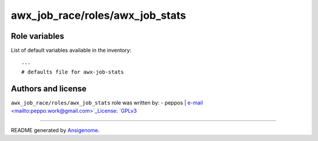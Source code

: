 awx_job_race/roles/awx_job_stats
================================

.. This file was generated by Ansigenome. Do not edit this file directly but
.. instead have a look at the files in the ./meta/ directory.








Role variables
~~~~~~~~~~~~~~

List of default variables available in the inventory:

::

    ---
    # defaults file for awx-job-stats




Authors and license
~~~~~~~~~~~~~~~~~~~

``awx_job_race/roles/awx_job_stats`` role was written by:
- peppos | `e-mail <mailto:peppo.work@gmail.com>`_License: `GPLv3 <https://tldrlegal.com/license/gnu-general-public-license-v3-%28gpl-3%29>`_

****

README generated by `Ansigenome <https://github.com/nickjj/ansigenome/>`_.
